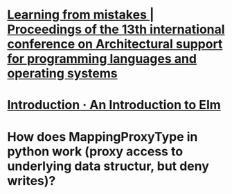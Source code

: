 * [[https://dl.acm.org/doi/abs/10.1145/1346281.1346323][Learning from mistakes | Proceedings of the 13th international conference on Architectural support for programming languages and operating systems]]
* [[https://guide.elm-lang.org/][Introduction · An Introduction to Elm]]
* How does MappingProxyType in python work (proxy access to underlying data structur, but deny writes)?